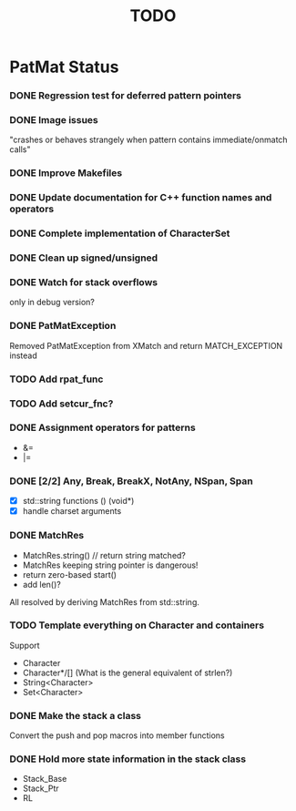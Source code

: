 #                            -*- mode: org; -*-
#
#+TITLE:                         *TODO*
#+AUTHOR: nil
#+OPTIONS: author:nil email:nil ^:{}
#+STARTUP: hidestars odd
* PatMat Status
*** DONE Regression test for deferred pattern pointers
    CLOSED: [2013-08-27 Tue 15:33]
*** DONE Image issues
    CLOSED: [2013-08-12 Mon 22:03]
    "crashes or behaves strangely when pattern contains immediate/onmatch calls"
*** DONE Improve Makefiles
    CLOSED: [2013-08-12 Mon 21:12]
*** DONE Update documentation for C++ function names and operators
    CLOSED: [2013-08-12 Mon 22:03]
*** DONE Complete implementation of CharacterSet
    CLOSED: [2013-08-26 Mon 22:08]
*** DONE Clean up signed/unsigned
    CLOSED: [2013-08-26 Mon 22:39]
*** DONE Watch for stack overflows
    CLOSED: [2013-08-12 Mon 15:15]
    only in debug version?
*** DONE PatMatException
    CLOSED: [2013-09-01 Sun 16:46]
    Removed PatMatException from XMatch and return MATCH_EXCEPTION instead
*** TODO Add rpat_func
*** TODO Add setcur_fnc?
*** DONE Assignment operators for patterns
    CLOSED: [2013-08-26 Mon 22:37]
    + &=
    + |=
*** DONE [2/2] Any, Break, BreakX, NotAny, NSpan, Span
    CLOSED: [2013-09-05 Thu 22:15]
    + [X] std::string functions () (void*)
    + [X] handle charset arguments
*** DONE MatchRes
    CLOSED: [2013-09-05 Thu 22:52]
    + MatchRes.string() // return string matched?
    + MatchRes keeping string pointer is dangerous!
    + return zero-based start()
    + add len()?
    All resolved by deriving MatchRes from std::string.
*** TODO Template everything on Character and containers
    Support
    + Character
    + Character*/[] (What is the general equivalent of strlen?)
    + String<Character>
    + Set<Character>
*** DONE Make the stack a class
    CLOSED: [2013-08-08 Thu 23:44]
    Convert the push and pop macros into member functions
*** DONE Hold more state information in the stack class
    CLOSED: [2013-08-12 Mon 15:17]
    + Stack_Base
    + Stack_Ptr
    + RL
